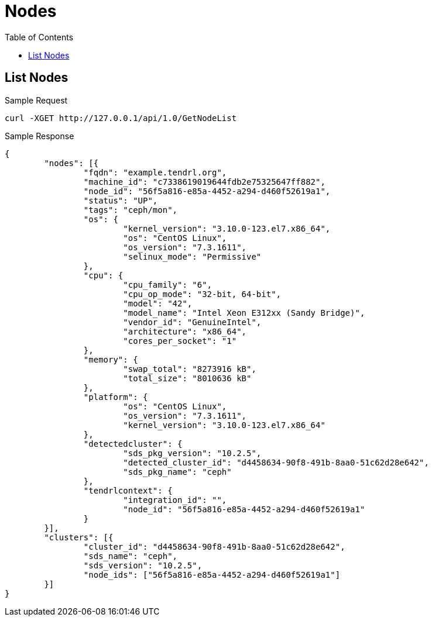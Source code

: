 // vim: tw=79
= Nodes
:toc:

== List Nodes

Sample Request

----------
curl -XGET http://127.0.0.1/api/1.0/GetNodeList
----------

Sample Response

----------
{
	"nodes": [{
		"fqdn": "example.tendrl.org",
		"machine_id": "c7338619019644fdb2e75325647ff882",
		"node_id": "56f5a816-e85a-4452-a294-d460f52619a1",
		"status": "UP",
		"tags": "ceph/mon",
		"os": {
			"kernel_version": "3.10.0-123.el7.x86_64",
			"os": "CentOS Linux",
			"os_version": "7.3.1611",
			"selinux_mode": "Permissive"
		},
		"cpu": {
			"cpu_family": "6",
			"cpu_op_mode": "32-bit, 64-bit",
			"model": "42",
			"model_name": "Intel Xeon E312xx (Sandy Bridge)",
			"vendor_id": "GenuineIntel",
			"architecture": "x86_64",
			"cores_per_socket": "1"
		},
		"memory": {
			"swap_total": "8273916 kB",
			"total_size": "8010636 kB"
		},
		"platform": {
			"os": "CentOS Linux",
			"os_version": "7.3.1611",
			"kernel_version": "3.10.0-123.el7.x86_64"
		},
		"detectedcluster": {
			"sds_pkg_version": "10.2.5",
			"detected_cluster_id": "d4458634-90f8-491b-8aa0-51c62d28e642",
			"sds_pkg_name": "ceph"
		},
		"tendrlcontext": {
			"integration_id": "",
			"node_id": "56f5a816-e85a-4452-a294-d460f52619a1"
		}
	}],
	"clusters": [{
		"cluster_id": "d4458634-90f8-491b-8aa0-51c62d28e642",
		"sds_name": "ceph",
		"sds_version": "10.2.5",
		"node_ids": ["56f5a816-e85a-4452-a294-d460f52619a1"]
	}]
}
----------


